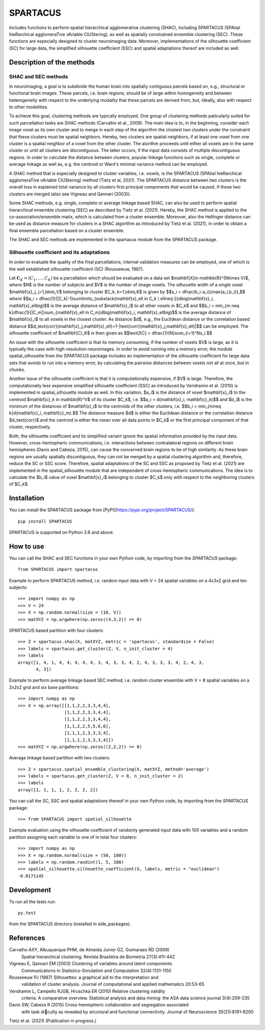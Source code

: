 *********
SPARTACUS
*********
Includes functions to perform spatial hierarchical agglomerative clustering (SHAC),
including SPARTACUS (SPAtial hieRarchical agglomeraTive vAriable ClUStering), 
as well as spatially constrained ensemble clustering (SEC). These functions are 
especially designed to cluster neuroimaging data. Moreover, implementations of 
the silhouette coefficient (SC) for large data, the simplified silhouette 
coefficient (SSC) and spatial adaptations thereof are included as well. 


Description of the methods
==========================

SHAC and SEC methods 
--------------------

In neuroimaging, a goal is to subdivide the human brain into spatially contiguous 
parcels based on, e.g., structural or functional brain images.
These parcels, i.e. brain regions, should be of large within homogeneity and between 
heterogeneity with respect to the underlying modality that these 
parcels are derived from, but, ideally, also with respect to other modalities.

To achieve this goal, clustering methods are typically employed. One group of 
clustering methods paticularly suited for such parcellation tasks are SHAC methods
(Carvalho et al., 2009). 
The main idea is to, in the beginning, consider each image voxel as its own cluster
and to merge in each step of the algorithm the clostest two clusters under the
constraint that these clusters must be spatial neighbors. Hereby, two clusters are 
spatial neighbors, if at least one voxel from one cluster is a spatial neighbor 
of a voxel from the other cluster. The alorithm proceeds until either all voxels are 
in the same cluster or until all clusters are discontiguous. The latter occurs,
if the input data consists of multiple discontiguous regions. In order to calculate
the distance between clusters, popular linkage functions such as single, complete 
or average linkage as well as, e.g. the centroid or Ward's minimal variance method
can be employed.

A SHAC method that is especially designed to cluster variables, i.e. voxels, is the SPARTACUS 
(SPAtial hieRarchical agglomeraTive vAriable ClUStering) method (Tietz et al, 2021).
The SPARTACUS distance between two clusters is the overall loss in explained 
total variance by all clusters first principal components that would be caused, 
if these two clusters are merged (also see Vigneau and Qannari (2003)).

Some SHAC methods, e.g. single, complete or average linkage based SHAC, can also 
be used to perform spatial hierarchical ensemble clustering (SEC) as described 
by Tietz et al. (2021). Hereby, the SHAC method is applied to the co-association/ensemble
matix, which is calculated from a cluster ensemble. Moreover, also the Hellinger 
distance can be used as distance measure for clusters in a SHAC algorithm as 
introduced by Tietz et al. (2021), in order to obtain a final ensemble parcellation 
based on a cluster ensemble. 

The SHAC and SEC methods are implemented in the spartacus module from the SPARTACUS
package.


Silhouette coefficient and its adaptations
--------------------

In order to evaluate the quality of the final parcellations, internal validation
measures can be employed, one of which is the well established silhouette 
coefficient (SC) (Rousseeuw, 1987). 

Let :math:`\mathbf{C}_K=(C_1,\ldots,C_K)` be a parcellation which should be evaluated 
on a data set $\mathbf{X}\in \mathbb{R}^{N\times V}$, where $N$ is the number of 
subjects and $V$ is the number of image voxels. The silhouette width of a single 
voxel $\mathbf{x}_j, j=1,\ldots,V$ belonging to cluster $C_k, k=1,\ldots,K$ 
is given by
$$s_i = \dfrac{b_i-a_i}{\max\{a_i,b_i\}},$$
where
$$a_i = \dfrac{1}{|C_k|-1}\sum\limits_{\substack{\mathbf{x}_\ell \in C_k \\ \ell\neq i}}d\big(\mathbf{x}_i, \mathbf{x}_\ell\big)$$
is the average distance of $\mathbf{x}_i$ to all other voxels in $C_k$ and 
$$b_i = \min_{m \neq k}\dfrac{1}{|C_m|}\sum_{\mathbf{x}_\ell \in C_m}d\big(\mathbf{x}_i, \mathbf{x}_\ell\big)$$
is the average distance of $\mathbf{x}_i$ to all voxels in the closest cluster.  
As distance $d$, e.g., the Euclidean distance or the correlation based distance
$$d_\text{corr}(\mathbf{x}_j,\mathbf{x}_\ell)=1-|\text{corr}(\mathbf{x}_j,\mathbf{x}_\ell)|$$ 
can be employed. 
The silhouette coefficient of $\mathbf{C}_K$ is then given as
$$\text{SC} = \dfrac{1}{N}\sum_{i=1}^Ns_i.$$

An issue with the silhouette coefficient is that its memory consuming, if the 
number of voxels $V$ is large, as it is typically the case with high-resolution 
neuroimages. In order to avoid running into a memory error, the module 
spatial_silhouette from the SPARTACUS package includes an implementation 
of the silhouette coefficient for large data sets that avoids to run into a memory 
error, by calculating the pairwise distances between voxels not all at once, but 
in chunks. 

Another issue of the silhouette coefficient is that it is computationally expensive,
if $V$ is large. Therefore, the computationally less expensive simplified silhouette 
coefficient (SSC) as introduced by Vendramin et al. (2010) is implemented in 
spatial_silhouette module as well.
In this variation, $a_i$ is the distance of voxel $\mathbf{x}_i$ to the 
centroid $\mathbf{c}_k \in \mathbb{R}^V$ of its cluster $C_k$, i.e.
$$a_i = d(\mathbf{x}_i, \mathbf{c}_k)$$
and $b_i$ is the minimum of the distances of $\mathbf{x}_i$ to the centroids 
of the other clusters, i.e.
$$b_i = \min_{m\neq k}d(\mathbf{x}_i,  \mathbf{c}_m).$$  
The distance measure $d$ is either the Euclidean distance or the correlation
distance $d_\text{corr}$ and the centroid is either the mean over all data points 
in $C_k$ or the first principal component of that cluster, respectively.   

Both, the silhouette coefficient and its simplified variant ignore the spatial 
information provided by the input data. However, cross-hemispheric communications,
i.e. interactions between contralateral regions on different brain hemispheres
(Davis and Cabeza, 2015), can cause the concerned brain regions to be of high 
similarity. As these brain regions are usually spatially discontiguous, they can
not be merged by a spatial clustering algorithm and, therefore, reduce the
SC or SSC score. Therefore, spatial adaptations of the SC and SSC as proposed 
by Tietz et al. (2021) are implemented in the spatial_silhouette module that are 
independent of cross-hemispheric communications. The idea is to calculate 
the $b_i$ value of voxel $\mathbf{x}_i$ belonging to cluster $C_k$ only with 
respect to the neighboring clusters of $C_k$. 


Installation
============

You can install the SPARTACUS package from [PyPI](https://pypi.org/project/SPARTACUS/)::

    pip install SPARTACUS

SPARTACUS is supported on Python 3.6 and above.


How to use
==========

You can call the SHAC and SEC functions in your own Python code, by importing 
from the `SPARTACUS` package::

    from SPARTACUS import spartacus

Example to perform SPARTACUS method, i.e. random input data with V = 24 spatial 
variables on a 4x3x2 grid and ten subjects::
    
    >>> import numpy as np
    >>> V = 24
    >>> X = np.random.normal(size = (10, V))
    >>> matXYZ = np.argwhere(np.zeros((4,3,2)) == 0)
    
SPARTACUS based partition with four clusters::
        
    >>> Z = spartacus.shac(X, matXYZ, metric = 'spartacus', standardize = False)
    >>> labels = spartacus.get_cluster(Z, V, n_init_cluster = 4)
    >>> labels
    array([1, 4, 1, 4, 4, 4, 4, 4, 3, 4, 3, 3, 4, 2, 4, 3, 3, 3, 4, 2, 4, 3, 
           4, 3])
           
Example to perform average linkage based SEC method, i.e. random cluster ensemble 
with V = 8 spatial variables on a 2x2x2 grid and six base partitions::           
    
    >>> import numpy as np    
    >>> X = np.array([[1,1,2,2,3,3,4,4],
                      [1,1,2,2,3,3,4,4],
                      [1,1,2,2,3,3,4,4],
                      [1,1,2,2,5,5,6,6],
                      [1,1,1,2,3,3,3,4],
                      [1,1,1,2,3,3,3,4]])
    >>> matXYZ = np.argwhere(np.zeros((2,2,2)) == 0)
    
Average linkage based partition with two clusters::
        
    >>> Z = spartacus.spatial_ensemble_clustering(X, matXYZ, method='average')
    >>> labels = spartacus.get_cluster(Z, V = 8, n_init_cluster = 2)
    >>> labels
    array([1, 1, 1, 1, 2, 2, 2, 2])
    

You can call the SC, SSC and spatial adaptations thereof in your own Python code, 
by importing from the `SPARTACUS` package::

    >>> from SPARTACUS import spatial_silhouette

Example evaluation using the silhouette coefficient of randomly generated input 
data with 100 variables and a random partition assigning each variable to one 
of in total four clusters::
    
    >>> import numpy as np
    >>> X = np.random.normal(size = (50, 100))
    >>> labels = np.random.randint(1, 5, 100)
    >>> spatial_silhouette.silhouette_coefficient(X, labels, metric = "euclidean")   
    -0.0171145
    
  
Development
===========

To run all the tests run::

    py.test 

from the SPARTACUS directory (installed in side_packages). 
    
References
==========

Carvalho AXY, Albuquerque PHM, de Almeida Junior GZ, Guimaraes RD (2009)
        Spatial hierarchical clustering. Revista Brasileira de Biometria 
        27(3):411-442
        
Vigneau E, Qannari EM (2003) Clustering of variables around latent components.
        Communications in Statistics-Simulation and Computation 32(4):1131-1150

Rousseeuw PJ (1987) Silhouettes: a graphical aid to the interpretation and 
        validation of cluster analysis. Journal of computational and applied 
        mathematics 20:53-65
        
Vendramin L, Campello RJGB, Hruschka ER (2010) Relative clustering validity 
        criteria: A comparative overview. Statistical analysis and data mining: 
        the ASA data science journal 3(4):209-235
        
Davis SW, Cabeza R (2015) Cross-hemispheric collaboration and segregation associated
        with task diculty as revealed by structural and functional connectivity.
        Journal of Neuroscience 35(21):8191-8200
        
Tietz et al. (2021) (Publication in progress.)    
    